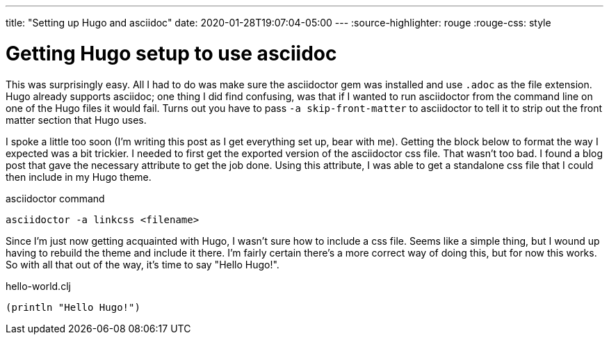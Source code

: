 ---
title: "Setting up Hugo and asciidoc"
date: 2020-01-28T19:07:04-05:00
---
:source-highlighter: rouge
:rouge-css: style

= Getting Hugo setup to use asciidoc

This was surprisingly easy. All I had to do was make sure the asciidoctor gem was
installed and use `.adoc` as the file extension. Hugo already supports asciidoc;
one thing I did find confusing, was that if I wanted to run asciidoctor from the
command line on one of the Hugo files it would fail. Turns out you have to pass
`+-a skip-front-matter+` to asciidoctor to tell it to strip out the front matter
section that Hugo uses.

I spoke a little too soon (I'm writing this post as I get everything set up, bear with me). Getting the block below to format the way I expected was a bit trickier. I needed to first get the exported version of the asciidoctor css file. That wasn't too bad. I found a blog post that gave the necessary attribute to get the job done.
Using this attribute, I was able to get a standalone css file that I could then include in my Hugo theme.

.asciidoctor command
[source,bash]
----
asciidoctor -a linkcss <filename>
----

Since I'm just now getting acquainted with Hugo, I wasn't sure how to include a css file. Seems like a simple thing, but I wound up having to rebuild the theme and include it there. I'm fairly certain there's a more correct way of doing this, but for now this works. So with all that out of the way, it's time to say "Hello Hugo!".


.hello-world.clj
[source,clojure]
----
(println "Hello Hugo!")
----

